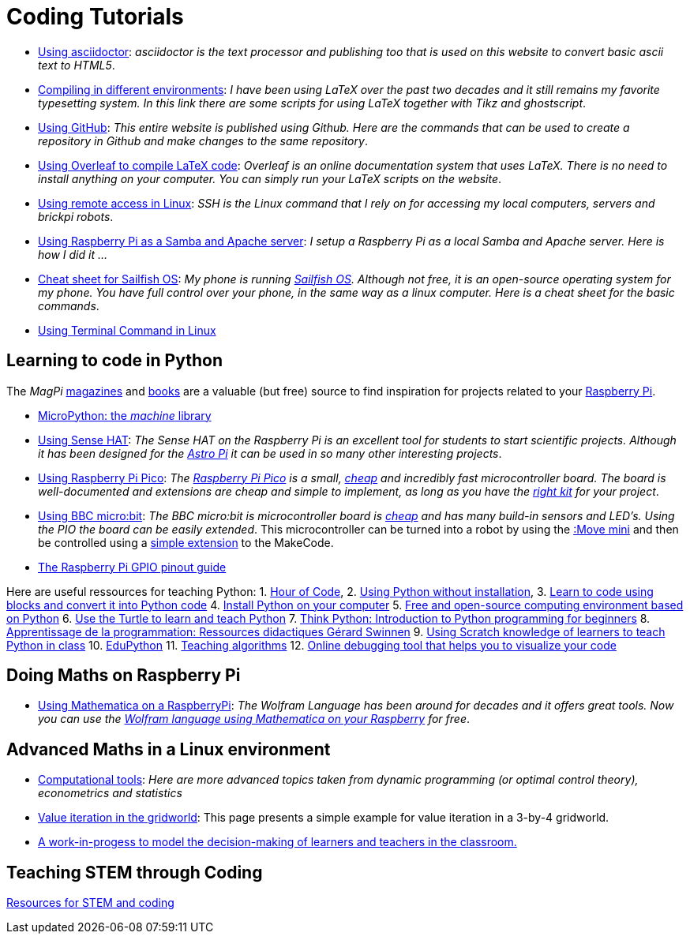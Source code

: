 = Coding Tutorials


* link:https://tarikgit.github.io/coding/asciidoctor.html[Using asciidoctor]: _asciidoctor is the text processor and publishing too that is used on this website to convert basic ascii text to HTML5_.

* link:https://tarikgit.github.io/coding/compiling.html[Compiling in different environments]: _I have been using LaTeX over the past two decades and it still remains my favorite typesetting system. In this link there are some scripts for using LaTeX together with Tikz and ghostscript_.

* link:https://tarikgit.github.io/coding/using-github.html[Using GitHub]: _This entire website is published using Github. Here are the commands that can be used to create a repository in Github and make changes to the same repository_.

* link:https://www.overleaf.com/learn/latex/Main_Page[Using Overleaf to compile LaTeX code]: _Overleaf is an online documentation system that uses LaTeX. There is no need to install anything on your computer. You can simply run your LaTeX scripts on the website_.

* link:https://tarikgit.github.io/coding/using-ssh.html[Using remote access in Linux]: _SSH is the Linux command that I rely on for accessing my local computers, servers and brickpi robots_.

* link:https://tarikgit.github.io/coding/using-raspberry-samba-apache.html[Using Raspberry Pi as a Samba and Apache server]: _I setup a Raspberry Pi as a local Samba and Apache server. Here is how I did it ..._

* link:https://sailfishos.org/wiki/Sailfish_OS_Cheat_Sheet#Package_Handling[Cheat sheet for Sailfish OS]: _My phone is running link:https://sailfishos.org/[Sailfish OS]. Although not free, it is an open-source operating system for my phone. You have full control over your phone, in the same way as a linux computer. Here is a cheat sheet for the basic commands_.

* link:https://tarikgit.github.io/coding/using-terminal-command.html[Using Terminal Command in Linux]

== Learning to code in Python

The _MagPi_ link:https://magpi.raspberrypi.org/issues/[magazines] and link:https://magpi.raspberrypi.org/books[books]
are a valuable (but free) source to find inspiration for projects related to your link:https://www.raspberrypi.org/[Raspberry Pi].

* link:http://docs.micropython.org/en/latest/library/machine.html[MicroPython: the _machine_ library]

* link:https://tarikgit.github.io/coding/using-sensehat.html[Using Sense HAT]: _The Sense HAT on the Raspberry Pi is an excellent tool for students to start scientific projects. Although it has been designed for the link:https://astro-pi.org/[Astro Pi] it can be used in so many other interesting projects_.

* link:https://tarikgit.github.io/coding/using-raspberry-pico[Using Raspberry Pi Pico]: _The link:https://www.raspberrypi.org/products/raspberry-pi-pico/[Raspberry Pi Pico] is a small, link:https://www.electronic-shop.lu/product/185605[cheap] and incredibly fast microcontroller board. The board is well-documented and extensions are cheap and simple to implement, as long as you have the link:https://www.electronic-shop.lu/search?q=kit[right kit] for your project_.

* link:https://tarikgit.github.io/coding/using-microbit.html[Using BBC micro:bit]: _The BBC micro:bit is microcontroller board is link:https://www.electronic-shop.lu/product/164829[cheap] and has many build-in sensors and LED's. Using the PIO the board can be easily extended_. This microcontroller can be turned into a robot by using the link:https://www.electronic-shop.lu/product/166029[:Move mini] and then be controlled using a link:https://makecode.microbit.org/pkg/kitronikltd/pxt-kitronik-servo-lite[simple extension] to the MakeCode.

* link:https://pinout.xyz/[The Raspberry Pi GPIO pinout guide]

Here are useful ressources for teaching Python: 1. link:https://hourofcode.com/[Hour of Code],
2. link:https://python.infobrisson.fr/[Using Python without installation],
3. link:https://fr.vittascience.com/python[Learn to code using blocks and convert it into Python code]
4. link:https://www.python.org/[Install Python on your computer]
5. link:https://pyzo.org/[Free and open-source computing environment based on Python]
6. link:https://docs.python.org/3/library/turtle.html[Use the Turtle to learn and teach Python]
7. link:https://greenteapress.com/wp/think-python/[Think Python: Introduction to Python programming for beginners]
8. link:https://inforef.be/swi/python.htm[Apprentissage de la programmation: Ressources didactiques Gérard Swinnen]
9. link:https://www.pedagogie.ac-nantes.fr/mathematiques/enseignement/groupe-de-recherche/2017-2019/de-scratch-vers-python-1132341.kjsp?RH=1510509626265[Using Scratch knowledge of learners to teach Python  in class]
10. link:https://edupython.tuxfamily.org/[EduPython]
11. link:https://www.ac-clermont.fr/disciplines/fileadmin/user_upload/Mathematiques/pages/Telecharger/Une_demarche_pedagogique_pour_l_apprentissage_de_l_algorithmique.pdf[Teaching algorithms]
12. link:http://pythontutor.com/visualize.html#mode=edit[Online debugging tool that helps you to visualize your code]


== Doing Maths on Raspberry Pi

* link:https://tarikgit.github.io/coding/using-mathematica-on-raspberry.html[Using Mathematica on a RaspberryPi]: _The Wolfram Language has been around for decades and it offers great tools. Now you can use the link:https://www.wolfram.com/raspberry-pi/[Wolfram language using Mathematica on your Raspberry] for free_.


== Advanced Maths in a Linux environment

* link:https://tarikgit.github.io/coding/computational-tools.html[Computational tools]: _Here are more advanced topics taken from dynamic programming (or optimal control theory), econometrics and statistics_

* link:https://tarikgit.github.io/coding/valueiteration-gridworld.html[Value iteration in the gridworld]: This page presents a simple example for value iteration in a 3-by-4 gridworld.

* link:https://tarikgit.github.io/coding/neos-server/neos-server.html[A work-in-progess to model the decision-making of learners and teachers in the classroom.]

== Teaching STEM through Coding

link:../teaching/makerspace2021-22.html[Resources for STEM and coding]
